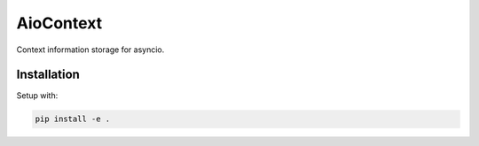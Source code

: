 AioContext
==========

Context information storage for asyncio.

Installation
------------

Setup with:

.. code-block:: bash

    pip install -e .
